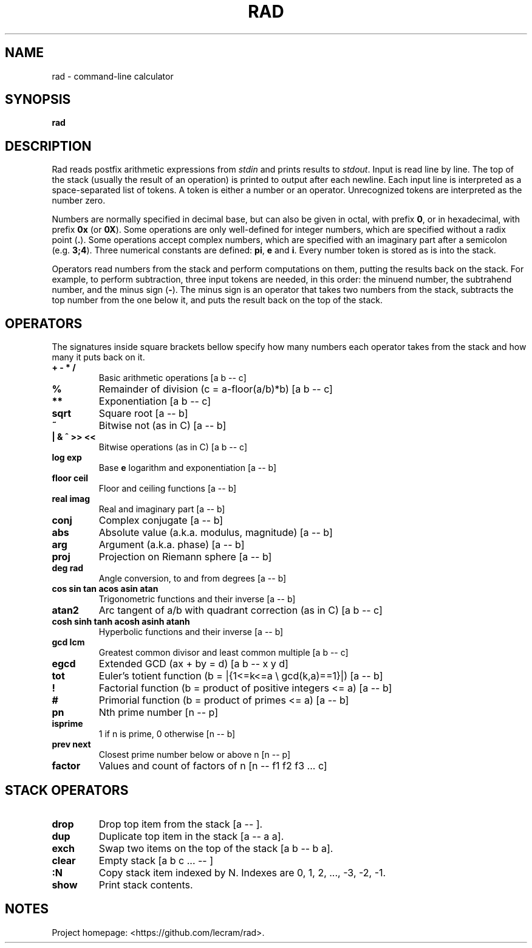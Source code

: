 .TH RAD 1
.SH NAME
rad \- command-line calculator
.SH SYNOPSIS
.B rad
.SH DESCRIPTION
.PP
Rad reads postfix arithmetic expressions from \fIstdin\fP and prints results to
\fIstdout\fP. Input is read line by line. The top of the stack (usually the 
result of an operation) is printed to output after each newline. Each input line
is interpreted as a space-separated list of tokens. A token is either a number
or an operator. Unrecognized tokens are interpreted as the number zero.
.PP
Numbers are normally specified in decimal base, but can also be given in octal,
with prefix \fB0\fR, or in hexadecimal, with prefix \fB0x\fR (or \fB0X\fR). Some
operations are only well-defined for integer numbers, which are specified
without a radix point (\fB.\fR). Some operations accept complex numbers, which
are specified with an imaginary part after a semicolon (e.g. \fB3;4\fR). Three
numerical constants are defined: \fBpi\fR, \fBe\fR and \fBi\fR. Every number
token is stored as is into the stack.
.PP
Operators read numbers from the stack and perform computations on them, putting
the results back on the stack. For example, to perform subtraction, three input
tokens are needed, in this order: the minuend number, the subtrahend number, and
the minus sign (\fB-\fR). The minus sign is an operator that takes two numbers
from the stack, subtracts the top number from the one below it, and puts the
result back on the top of the stack.
.SH OPERATORS
.PP
The signatures inside square brackets bellow specify how many numbers each
operator takes from the stack and how many it puts back on it.
.TP
.B + - * /
Basic arithmetic operations [a b -- c]
.TP
.B %
Remainder of division (c = a-floor(a/b)*b) [a b -- c]
.TP
.B **
Exponentiation [a b -- c]
.TP
.B sqrt
Square root [a -- b]
.TP
.B ~
Bitwise not (as in C) [a -- b]
.TP
.B | & ^ >> <<
Bitwise operations (as in C) [a b -- c]
.TP
.B log exp
Base \fBe\fR logarithm and exponentiation [a -- b]
.TP
.B floor ceil
Floor and ceiling functions [a -- b]
.TP
.B real imag
Real and imaginary part [a -- b]
.TP
.B conj
Complex conjugate [a -- b]
.TP
.B abs
Absolute value (a.k.a. modulus, magnitude) [a -- b]
.TP
.B arg
Argument (a.k.a. phase) [a -- b]
.TP
.B proj
Projection on Riemann sphere [a -- b]
.TP
.B deg rad
Angle conversion, to and from degrees [a -- b]
.TP
.B cos sin tan acos asin atan
Trigonometric functions and their inverse [a -- b]
.TP
.B atan2
Arc tangent of a/b with quadrant correction (as in C) [a b -- c]
.TP
.B cosh sinh tanh acosh asinh atanh
Hyperbolic functions and their inverse [a -- b]
.TP
.B gcd lcm
Greatest common divisor and least common multiple [a b -- c]
.TP
.B egcd
Extended GCD (ax + by = d) [a b -- x y d]
.TP
.B tot
Euler's totient function (b = |{1<=k<=a \\ gcd(k,a)==1}|) [a -- b]
.TP
.B !
Factorial function (b = product of positive integers <= a) [a -- b]
.TP
.B #
Primorial function (b = product of primes <= a) [a -- b]
.TP
.B pn
Nth prime number [n -- p]
.TP
.B isprime
1 if n is prime, 0 otherwise [n -- b]
.TP
.B prev next
Closest prime number below or above n [n -- p]
.TP
.B factor
Values and count of factors of n [n -- f1 f2 f3 ... c]
.SH STACK OPERATORS
.TP
.B drop
Drop top item from the stack [a -- ].
.TP
.B dup
Duplicate top item in the stack [a -- a a].
.TP
.B exch
Swap two items on the top of the stack [a b -- b a].
.TP
.B clear
Empty stack [a b c ... -- ]
.TP
.B :N
Copy stack item indexed by N. Indexes are 0, 1, 2, ..., -3, -2, -1.
.TP
.B show
Print stack contents.
.SH NOTES
.PP
Project homepage: <https://github.com/lecram/rad>.
